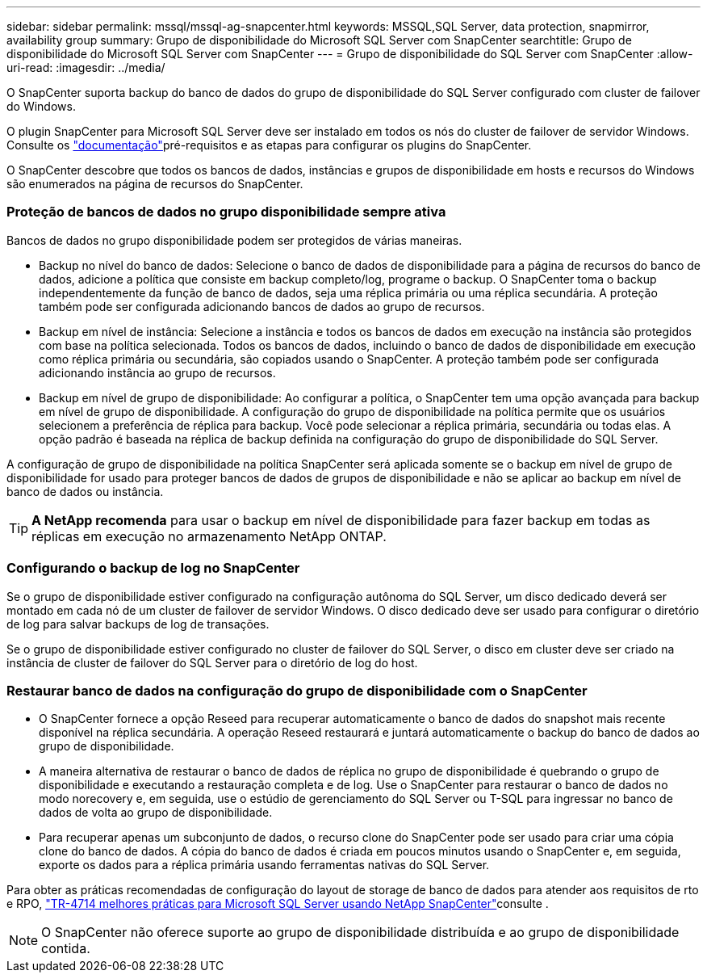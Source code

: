 ---
sidebar: sidebar 
permalink: mssql/mssql-ag-snapcenter.html 
keywords: MSSQL,SQL Server, data protection, snapmirror, availability group 
summary: Grupo de disponibilidade do Microsoft SQL Server com SnapCenter 
searchtitle: Grupo de disponibilidade do Microsoft SQL Server com SnapCenter 
---
= Grupo de disponibilidade do SQL Server com SnapCenter
:allow-uri-read: 
:imagesdir: ../media/


[role="lead"]
O SnapCenter suporta backup do banco de dados do grupo de disponibilidade do SQL Server configurado com cluster de failover do Windows.

O plugin SnapCenter para Microsoft SQL Server deve ser instalado em todos os nós do cluster de failover de servidor Windows. Consulte os link:https://docs.netapp.com/us-en/snapcenter/protect-scsql/concept_prerequisites_for_using_snapcenter_plug_in_for_microsoft_sql_server.html["documentação"]pré-requisitos e as etapas para configurar os plugins do SnapCenter.

O SnapCenter descobre que todos os bancos de dados, instâncias e grupos de disponibilidade em hosts e recursos do Windows são enumerados na página de recursos do SnapCenter.



=== Proteção de bancos de dados no grupo disponibilidade sempre ativa

Bancos de dados no grupo disponibilidade podem ser protegidos de várias maneiras.

* Backup no nível do banco de dados: Selecione o banco de dados de disponibilidade para a página de recursos do banco de dados, adicione a política que consiste em backup completo/log, programe o backup. O SnapCenter toma o backup independentemente da função de banco de dados, seja uma réplica primária ou uma réplica secundária. A proteção também pode ser configurada adicionando bancos de dados ao grupo de recursos.
* Backup em nível de instância: Selecione a instância e todos os bancos de dados em execução na instância são protegidos com base na política selecionada. Todos os bancos de dados, incluindo o banco de dados de disponibilidade em execução como réplica primária ou secundária, são copiados usando o SnapCenter. A proteção também pode ser configurada adicionando instância ao grupo de recursos.
* Backup em nível de grupo de disponibilidade: Ao configurar a política, o SnapCenter tem uma opção avançada para backup em nível de grupo de disponibilidade. A configuração do grupo de disponibilidade na política permite que os usuários selecionem a preferência de réplica para backup. Você pode selecionar a réplica primária, secundária ou todas elas. A opção padrão é baseada na réplica de backup definida na configuração do grupo de disponibilidade do SQL Server.


A configuração de grupo de disponibilidade na política SnapCenter será aplicada somente se o backup em nível de grupo de disponibilidade for usado para proteger bancos de dados de grupos de disponibilidade e não se aplicar ao backup em nível de banco de dados ou instância.


TIP: *A NetApp recomenda* para usar o backup em nível de disponibilidade para fazer backup em todas as réplicas em execução no armazenamento NetApp ONTAP.



=== Configurando o backup de log no SnapCenter

Se o grupo de disponibilidade estiver configurado na configuração autônoma do SQL Server, um disco dedicado deverá ser montado em cada nó de um cluster de failover de servidor Windows. O disco dedicado deve ser usado para configurar o diretório de log para salvar backups de log de transações.

Se o grupo de disponibilidade estiver configurado no cluster de failover do SQL Server, o disco em cluster deve ser criado na instância de cluster de failover do SQL Server para o diretório de log do host.



=== Restaurar banco de dados na configuração do grupo de disponibilidade com o SnapCenter

* O SnapCenter fornece a opção Reseed para recuperar automaticamente o banco de dados do snapshot mais recente disponível na réplica secundária. A operação Reseed restaurará e juntará automaticamente o backup do banco de dados ao grupo de disponibilidade.
* A maneira alternativa de restaurar o banco de dados de réplica no grupo de disponibilidade é quebrando o grupo de disponibilidade e executando a restauração completa e de log. Use o SnapCenter para restaurar o banco de dados no modo norecovery e, em seguida, use o estúdio de gerenciamento do SQL Server ou T-SQL para ingressar no banco de dados de volta ao grupo de disponibilidade.
* Para recuperar apenas um subconjunto de dados, o recurso clone do SnapCenter pode ser usado para criar uma cópia clone do banco de dados. A cópia do banco de dados é criada em poucos minutos usando o SnapCenter e, em seguida, exporte os dados para a réplica primária usando ferramentas nativas do SQL Server.


Para obter as práticas recomendadas de configuração do layout de storage de banco de dados para atender aos requisitos de rto e RPO, link:https://www.netapp.com/pdf.html?item=/media/12400-tr4714.pdf["TR-4714 melhores práticas para Microsoft SQL Server usando NetApp SnapCenter"]consulte .


NOTE: O SnapCenter não oferece suporte ao grupo de disponibilidade distribuída e ao grupo de disponibilidade contida.
